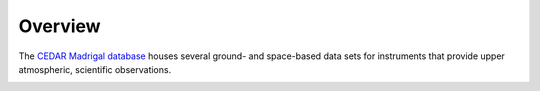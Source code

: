Overview
========

The `CEDAR Madrigal database <http://cedar.openmadrigal.org/>`_ houses several
ground- and space-based data sets for instruments that provide upper
atmospheric, scientific observations.

.. image:: figures/pysatMadrigal.png
    :width: 400px
    :align: center
    :alt: PysatMadrigal Logo, A globe centered on the western hemisphere with an orbiting python and the module name superimposed.
